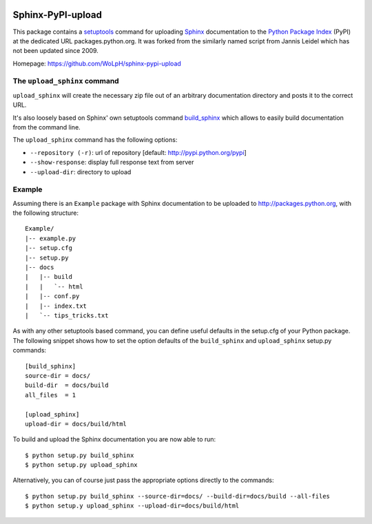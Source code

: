 .. image:: https://travis-ci.org/WoLpH/sphinx-pypi-upload.svg?branch=master
    :target: https://travis-ci.org/WoLpH/sphinx-pypi-upload

.. image:: https://badge.fury.io/py/sphinx-pypi-upload-2.svg
    :target: https://badge.fury.io/py/sphinx-pypi-upload-2

Sphinx-PyPI-upload
==================

This package contains a `setuptools`_ command for uploading `Sphinx`_
documentation to the `Python Package Index`_ (PyPI) at the dedicated URL
packages.python.org. It was forked from the similarly named script from Jannis
Leidel which has not been updated since 2009.

Homepage: https://github.com/WoLpH/sphinx-pypi-upload

.. _setuptools: http://pypi.python.org/pypi/setuptools
.. _Sphinx: http://sphinx.pocoo.org/
.. _`Python Package Index`: http://pypi.python.org/


The ``upload_sphinx`` command
------------------------------

``upload_sphinx`` will create the necessary zip file out of an arbitrary 
documentation directory and posts it to the correct URL.

It's also loosely based on Sphinx' own setuptools command build_sphinx_
which allows to easily build documentation from the command line.

The ``upload_sphinx`` command has the following options:

- ``--repository (-r)``:
  url of repository [default: http://pypi.python.org/pypi]

- ``--show-response``:
  display full response text from server

- ``--upload-dir``:
  directory to upload

.. _build_sphinx: http://bitbucket.org/birkenfeld/sphinx/src/tip/sphinx/setup_command.py

Example
--------

Assuming there is an ``Example`` package with Sphinx documentation to be
uploaded to http://packages.python.org, with the following structure::

  Example/
  |-- example.py
  |-- setup.cfg
  |-- setup.py
  |-- docs
  |   |-- build
  |   |   `-- html
  |   |-- conf.py
  |   |-- index.txt
  |   `-- tips_tricks.txt

As with any other setuptools based command, you can define useful defaults in
the setup.cfg of your Python package. The following snippet shows how to set
the option defaults of the ``build_sphinx`` and ``upload_sphinx`` setup.py 
commands::

  [build_sphinx]
  source-dir = docs/
  build-dir  = docs/build
  all_files  = 1

  [upload_sphinx]
  upload-dir = docs/build/html

To build and upload the Sphinx documentation you are now able to run::

  $ python setup.py build_sphinx
  $ python setup.py upload_sphinx

Alternatively, you can of course just pass the appropriate options directly
to the commands::

  $ python setup.py build_sphinx --source-dir=docs/ --build-dir=docs/build --all-files
  $ python setup.y upload_sphinx --upload-dir=docs/build/html
